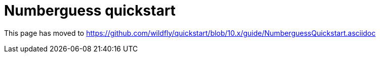 Numberguess quickstart
======================

This page has moved to
https://github.com/wildfly/quickstart/blob/10.x/guide/NumberguessQuickstart.asciidoc
